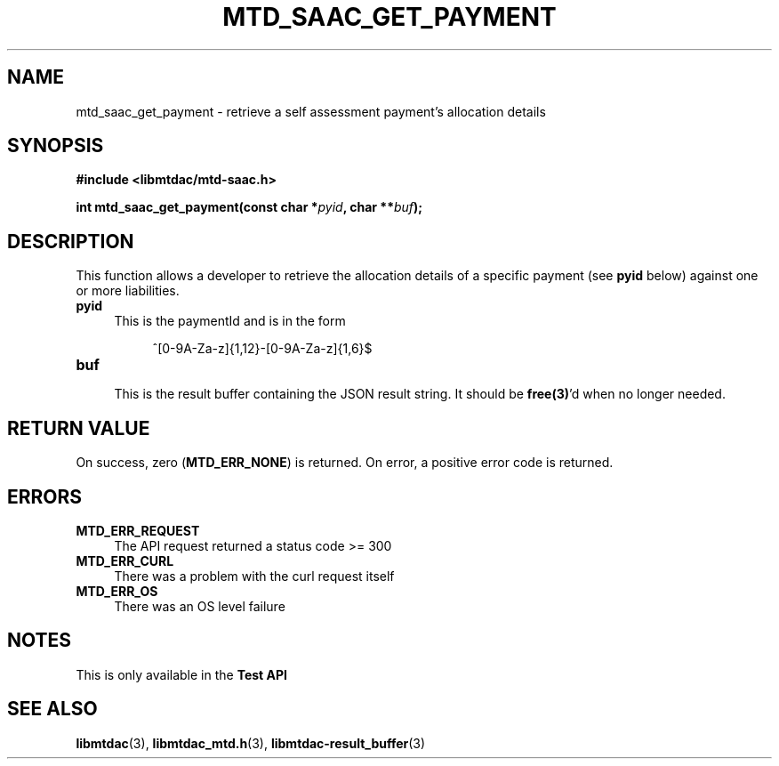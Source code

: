.TH MTD_SAAC_GET_PAYMENT 3 "June 7, 2020" "" "libmtdac"

.SH NAME

mtd_saac_get_payment \- retrieve a self assessment payment's allocation details

.SH SYNOPSIS

.B #include <libmtdac/mtd-saac.h>
.PP
.BI "int mtd_saac_get_payment(const char *" pyid ", char **" buf );

.SH DESCRIPTION

This function allows a developer to retrieve the allocation details of a
specific payment (see \fBpyid\fP below) against one or more liabilities.

.TP 4
.B pyid
This is the paymentId and is in the form
.PP
.RS 8
^[0-9A-Za-z]{1,12}-[0-9A-Za-z]{1,6}$
.RE

.TP
.B buf
.RS 4
This is the result buffer containing the JSON result string. It should be
\fBfree(3)\fP'd when no longer needed.
.RE

.SH RETURN VALUE

On success, zero (\fBMTD_ERR_NONE\fP) is returned. On error, a positive error
code is returned.

.SH ERRORS

.TP 4
.B MTD_ERR_REQUEST
The API request returned a status code >= 300

.TP
.B MTD_ERR_CURL
There was a problem with the curl request itself

.TP
.B MTD_ERR_OS
There was an OS level failure

.SH NOTES
This is only available in the \fBTest API\fP

.SH SEE ALSO

.BR libmtdac (3),
.BR libmtdac_mtd.h (3),
.BR libmtdac-result_buffer (3)
